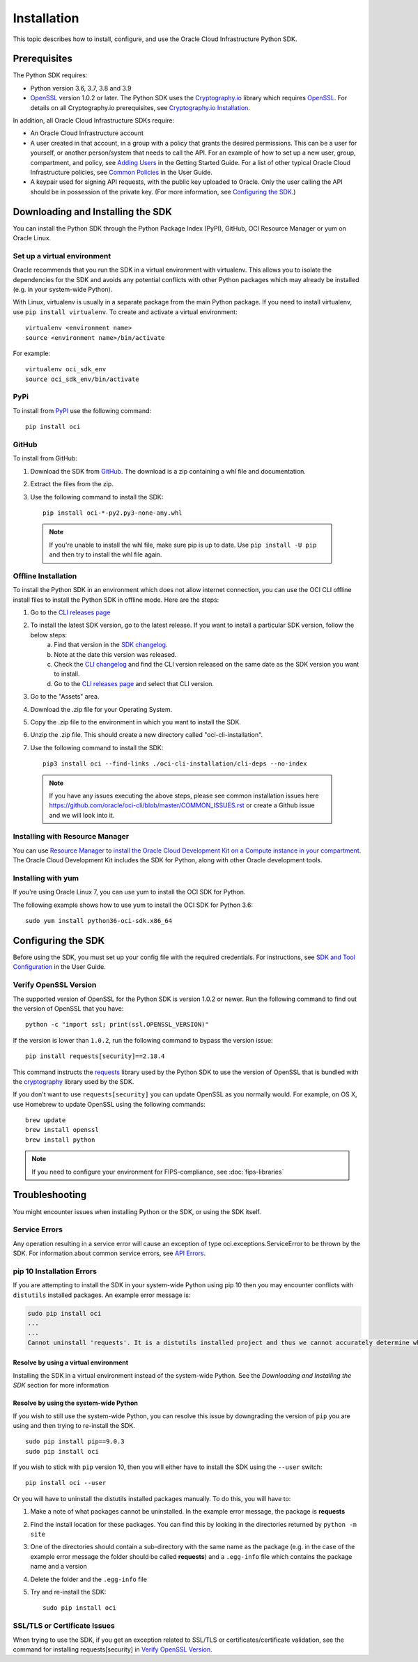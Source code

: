 .. _install:

.. raw:: html

    <script type='text/javascript'>
        var oldDocsHost = 'oracle-bare-metal-cloud-services-python-sdk';
        if (window.location.href.indexOf(oldDocsHost) != -1) {
            window.location.href = 'https://oracle-bare-metal-cloud-services-python-sdk.readthedocs.io/en/latest/deprecation-notice.html';
        }
    </script>

Installation
~~~~~~~~~~~~

This topic describes how to install, configure, and use the Oracle Cloud Infrastructure Python SDK.

===============
 Prerequisites
===============

The Python SDK requires:

* Python version 3.6, 3.7, 3.8 and 3.9
* `OpenSSL`_ version 1.0.2 or later. The Python SDK uses the `Cryptography.io`_ library which requires `OpenSSL`_. For details on all Cryptography.io prerequisites, see `Cryptography.io Installation`_.

In addition, all Oracle Cloud Infrastructure SDKs require:

* An Oracle Cloud Infrastructure account
* A user created in that account, in a group with a policy that grants the desired permissions.
  This can be a user for yourself, or another person/system that needs to call the API.
  For an example of how to set up a new user, group, compartment, and policy, see
  `Adding Users`_ in the Getting Started Guide. For a list of other typical
  Oracle Cloud Infrastructure policies, see `Common Policies`_ in the User Guide.
* A keypair used for signing API requests, with the public key uploaded to Oracle. Only the user calling
  the API should be in possession of the private key. (For more information, see `Configuring the SDK`_.)




====================================
 Downloading and Installing the SDK
====================================

You can install the Python SDK through the Python Package Index (PyPI), GitHub, OCI Resource Manager or yum on Oracle Linux.

Set up a virtual environment
-----------------------------

Oracle recommends that you run the SDK in a virtual environment with virtualenv. This allows
you to isolate the dependencies for the SDK and avoids any potential conflicts with other Python packages
which may already be installed (e.g. in your system-wide Python).

With Linux, virtualenv is usually in a separate package from the main Python package.
If you need to install virtualenv, use ``pip install virtualenv``.
To create and activate a virtual environment::

    virtualenv <environment name>
    source <environment name>/bin/activate

For example::

    virtualenv oci_sdk_env
    source oci_sdk_env/bin/activate

PyPi
-----

To install from `PyPI <https://pypi.python.org/pypi/oci>`_ use the following command::

    pip install oci

GitHub
-------

To install from GitHub:

1. Download the SDK from `GitHub <https://github.com/oracle/oci-python-sdk/releases>`_.
   The download is a zip containing a whl file and documentation.
2. Extract the files from the zip.
3. Use the following command to install the SDK::

    pip install oci-*-py2.py3-none-any.whl

  .. note::

      If you're unable to install the whl file, make sure pip is up to date.
      Use ``pip install -U pip`` and then try to install the whl file again.

Offline Installation
--------------------

To install the Python SDK in an environment which does not allow internet connection, you can use the OCI CLI offline install files to install the Python SDK in offline mode. Here are the steps:

1. Go to the `CLI releases page <https://github.com/oracle/oci-cli/releases>`_
2. To install the latest SDK version, go to the latest release. If you want to install a particular SDK version, follow the below steps:
    a. Find that version in the `SDK changelog <https://github.com/oracle/oci-python-sdk/blob/master/CHANGELOG.rst>`_.
    b. Note at the date this version was released.
    c. Check the `CLI changelog <https://github.com/oracle/oci-cli/blob/master/CHANGELOG.rst>`_ and find the CLI version released on the same date as the SDK version you want to install.
    d. Go to the `CLI releases page <https://github.com/oracle/oci-cli/releases>`_ and select that CLI version.
3. Go to the "Assets" area.
4. Download the .zip file for your Operating System.
5. Copy the .zip file to the environment in which you want to install the SDK.
6. Unzip the .zip file. This should create a new directory called "oci-cli-installation".
7. Use the following command to install the SDK::

    pip3 install oci --find-links ./oci-cli-installation/cli-deps --no-index

  .. note::

      If you have any issues executing the above steps, please see common installation issues here https://github.com/oracle/oci-cli/blob/master/COMMON_ISSUES.rst or create a Github issue and we will look into it.

Installing with Resource Manager
--------------------------------

You can use `Resource Manager <https://docs.oracle.com/en-us/iaas/Content/ResourceManager/Concepts/resourcemanager.htm#Overview_of_Resource_Manager>`_
to `install the Oracle Cloud Development Kit on a Compute instance in your compartment <https://docs.oracle.com/en-us/iaas/Content/ResourceManager/Tasks/devtools.htm#devtools>`_.
The Oracle Cloud Development Kit includes the SDK for Python, along with other Oracle development tools.

Installing with yum
-------------------

If you're using Oracle Linux 7, you can use yum to install the OCI SDK for Python.

The following example shows how to use yum to install the OCI SDK for Python 3.6::

    sudo yum install python36-oci-sdk.x86_64


=====================
 Configuring the SDK
=====================

Before using the SDK, you must set up your config file with the required credentials.
For instructions, see `SDK and Tool Configuration`_ in the User Guide.

.. _SDK and Tool Configuration: https://docs.cloud.oracle.com/Content/API/Concepts/sdkconfig.htm

Verify OpenSSL Version
----------------------

The supported version of OpenSSL for the Python SDK is version 1.0.2 or newer.  Run the following command to find out the version of OpenSSL that you have::

    python -c "import ssl; print(ssl.OPENSSL_VERSION)"

If the version is lower than ``1.0.2``, run the following command to bypass the version issue::

    pip install requests[security]==2.18.4

This command instructs the `requests <https://pypi.python.org/pypi/requests>`_
library used by the Python SDK to use the version of OpenSSL that is bundled with the `cryptography <https://pypi.python.org/pypi/cryptography>`_
library used by the SDK.

If you don't want to use ``requests[security]`` you can update OpenSSL as you normally would. For example, on OS X, use Homebrew to update OpenSSL using the following commands::

 brew update
 brew install openssl
 brew install python

.. note::
    If you need to configure your environment for FIPS-compliance, see :doc:`fips-libraries`

=================
 Troubleshooting
=================

You might encounter issues when installing Python or the SDK, or using the SDK itself.

Service Errors
--------------
Any operation resulting in a service error will cause an exception of type oci.exceptions.ServiceError to be thrown by the SDK. For information about common service errors, see `API Errors <https://docs.cloud.oracle.com/Content/API/References/apierrors.htm>`_.


pip 10 Installation Errors
---------------------------
If you are attempting to install the SDK in your system-wide Python using pip 10 then you may encounter conflicts with ``distutils`` installed packages. An example error message is:

.. code-block:: none

    sudo pip install oci
    ...
    ...
    Cannot uninstall 'requests'. It is a distutils installed project and thus we cannot accurately determine which files belong to it which would lead to only a partial uninstall.

Resolve by using a virtual environment
***************************************
Installing the SDK in a virtual environment instead of the system-wide Python. See the *Downloading and Installing the SDK* section for more information

Resolve by using the system-wide Python
****************************************
If you wish to still use the system-wide Python, you can resolve this issue by downgrading the version of ``pip`` you are using and then trying to re-install the SDK. ::

    sudo pip install pip==9.0.3
    sudo pip install oci

If you wish to stick with ``pip`` version 10, then you will either have to install the SDK using the ``--user`` switch::

    pip install oci --user

Or you will have to uninstall the distutils installed packages manually. To do this, you will have to:

1. Make a note of what packages cannot be uninstalled. In the example error message, the package is **requests**
2. Find the install location for these packages. You can find this by looking in the directories returned by ``python -m site``
3. One of the directories should contain a sub-directory with the same name as the package (e.g. in the case of the example error message the folder should be called **requests**) and a ``.egg-info`` file which contains the package name and a version
4. Delete the folder and the ``.egg-info`` file
5. Try and re-install the SDK::

    sudo pip install oci

SSL/TLS or Certificate Issues
-----------------------------

When trying to use the SDK, if you get an exception related to SSL/TLS or certificates/certificate validation, see the command for installing requests[security] in `Verify OpenSSL Version`_.


.. _Adding Users: https://docs.cloud.oracle.com/Content/GSG/Tasks/addingusers.htm
.. _Common Policies: https://docs.cloud.oracle.com/Content/Identity/Concepts/commonpolicies.htm
.. _Cryptography.io: https://cryptography.io/en/latest/
.. _Cryptography.io Installation: https://cryptography.io/en/latest/installation/
.. _TLS 1.2: https://docs.cloud.oracle.com/Content/API/Concepts/sdks.htm
.. _PyPI link: https://pypi.python.org/pypi
.. _OpenSSL: https://www.openssl.org/
.. _ConfiguringSDK: Configuring the SDK
.. _OSXUsers: Verify OpenSSL Version